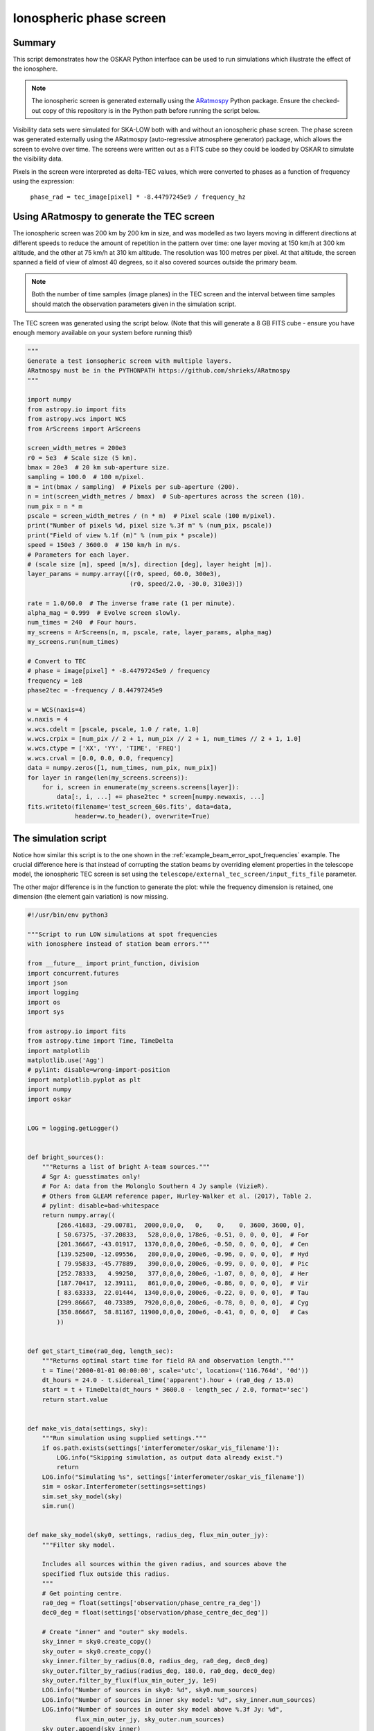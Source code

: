 .. _example_ionosphere:

Ionospheric phase screen
========================

Summary
-------

This script demonstrates how the OSKAR Python interface can be used to
run simulations which illustrate the effect of the ionosphere.

.. note::

    The ionospheric screen is generated externally using the
    `ARatmospy <https://github.com/shrieks/ARatmospy>`_ Python package.
    Ensure the checked-out copy of this repository is in the Python path
    before running the script below.

Visibility data sets were simulated for SKA-LOW both with and without an
ionospheric phase screen. The phase screen was generated externally using the
ARatmospy (auto-regressive atmosphere generator) package, which allows the
screen to evolve over time. The screens were written out as a FITS cube so
they could be loaded by OSKAR to simulate the visibility data.

Pixels in the screen were interpreted as delta-TEC values,
which were converted to phases as a function of frequency using the
expression:

    ``phase_rad = tec_image[pixel] * -8.44797245e9 / frequency_hz``


Using ARatmospy to generate the TEC screen
------------------------------------------

The ionospheric screen was 200 km by 200 km in size, and was modelled as two
layers moving in different directions at different speeds to reduce the amount
of repetition in the pattern over time: one layer moving at 150 km/h at
300 km altitude, and the other at 75 km/h at 310 km altitude.
The resolution was 100 metres per pixel. At that altitude, the screen spanned
a field of view of almost 40 degrees, so it also covered sources outside
the primary beam.

.. note::

    Both the number of time samples (image planes) in the TEC screen
    and the interval between time samples should match the observation
    parameters given in the simulation script.

The TEC screen was generated using the script below.
(Note that this will generate a 8 GB FITS cube - ensure you have enough
memory available on your system before running this!)

.. code-block:: python

    """
    Generate a test ionsopheric screen with multiple layers.
    ARatmospy must be in the PYTHONPATH https://github.com/shrieks/ARatmospy
    """

    import numpy
    from astropy.io import fits
    from astropy.wcs import WCS
    from ArScreens import ArScreens

    screen_width_metres = 200e3
    r0 = 5e3  # Scale size (5 km).
    bmax = 20e3  # 20 km sub-aperture size.
    sampling = 100.0  # 100 m/pixel.
    m = int(bmax / sampling)  # Pixels per sub-aperture (200).
    n = int(screen_width_metres / bmax)  # Sub-apertures across the screen (10).
    num_pix = n * m
    pscale = screen_width_metres / (n * m)  # Pixel scale (100 m/pixel).
    print("Number of pixels %d, pixel size %.3f m" % (num_pix, pscale))
    print("Field of view %.1f (m)" % (num_pix * pscale))
    speed = 150e3 / 3600.0  # 150 km/h in m/s.
    # Parameters for each layer.
    # (scale size [m], speed [m/s], direction [deg], layer height [m]).
    layer_params = numpy.array([(r0, speed, 60.0, 300e3),
                                (r0, speed/2.0, -30.0, 310e3)])

    rate = 1.0/60.0  # The inverse frame rate (1 per minute).
    alpha_mag = 0.999  # Evolve screen slowly.
    num_times = 240  # Four hours.
    my_screens = ArScreens(n, m, pscale, rate, layer_params, alpha_mag)
    my_screens.run(num_times)

    # Convert to TEC
    # phase = image[pixel] * -8.44797245e9 / frequency
    frequency = 1e8
    phase2tec = -frequency / 8.44797245e9

    w = WCS(naxis=4)
    w.naxis = 4
    w.wcs.cdelt = [pscale, pscale, 1.0 / rate, 1.0]
    w.wcs.crpix = [num_pix // 2 + 1, num_pix // 2 + 1, num_times // 2 + 1, 1.0]
    w.wcs.ctype = ['XX', 'YY', 'TIME', 'FREQ']
    w.wcs.crval = [0.0, 0.0, 0.0, frequency]
    data = numpy.zeros([1, num_times, num_pix, num_pix])
    for layer in range(len(my_screens.screens)):
        for i, screen in enumerate(my_screens.screens[layer]):
            data[:, i, ...] += phase2tec * screen[numpy.newaxis, ...]
    fits.writeto(filename='test_screen_60s.fits', data=data,
                 header=w.to_header(), overwrite=True)


The simulation script
---------------------

Notice how similar this script is to the one shown in the
:ref:`example_beam_error_spot_frequencies` example. The crucial difference
here is that instead of corrupting the station beams by overriding element
properties in the telescope model, the ionospheric TEC screen is set
using the ``telescope/external_tec_screen/input_fits_file`` parameter.

The other major difference is in the function to generate the plot: while
the frequency dimension is retained, one dimension (the element gain variation)
is now missing.

.. code-block:: python

    #!/usr/bin/env python3

    """Script to run LOW simulations at spot frequencies
    with ionosphere instead of station beam errors."""

    from __future__ import print_function, division
    import concurrent.futures
    import json
    import logging
    import os
    import sys

    from astropy.io import fits
    from astropy.time import Time, TimeDelta
    import matplotlib
    matplotlib.use('Agg')
    # pylint: disable=wrong-import-position
    import matplotlib.pyplot as plt
    import numpy
    import oskar


    LOG = logging.getLogger()


    def bright_sources():
        """Returns a list of bright A-team sources."""
        # Sgr A: guesstimates only!
        # For A: data from the Molonglo Southern 4 Jy sample (VizieR).
        # Others from GLEAM reference paper, Hurley-Walker et al. (2017), Table 2.
        # pylint: disable=bad-whitespace
        return numpy.array((
            [266.41683, -29.00781,  2000,0,0,0,   0,    0,    0, 3600, 3600, 0],
            [ 50.67375, -37.20833,   528,0,0,0, 178e6, -0.51, 0, 0, 0, 0],  # For
            [201.36667, -43.01917,  1370,0,0,0, 200e6, -0.50, 0, 0, 0, 0],  # Cen
            [139.52500, -12.09556,   280,0,0,0, 200e6, -0.96, 0, 0, 0, 0],  # Hyd
            [ 79.95833, -45.77889,   390,0,0,0, 200e6, -0.99, 0, 0, 0, 0],  # Pic
            [252.78333,   4.99250,   377,0,0,0, 200e6, -1.07, 0, 0, 0, 0],  # Her
            [187.70417,  12.39111,   861,0,0,0, 200e6, -0.86, 0, 0, 0, 0],  # Vir
            [ 83.63333,  22.01444,  1340,0,0,0, 200e6, -0.22, 0, 0, 0, 0],  # Tau
            [299.86667,  40.73389,  7920,0,0,0, 200e6, -0.78, 0, 0, 0, 0],  # Cyg
            [350.86667,  58.81167, 11900,0,0,0, 200e6, -0.41, 0, 0, 0, 0]   # Cas
            ))


    def get_start_time(ra0_deg, length_sec):
        """Returns optimal start time for field RA and observation length."""
        t = Time('2000-01-01 00:00:00', scale='utc', location=('116.764d', '0d'))
        dt_hours = 24.0 - t.sidereal_time('apparent').hour + (ra0_deg / 15.0)
        start = t + TimeDelta(dt_hours * 3600.0 - length_sec / 2.0, format='sec')
        return start.value


    def make_vis_data(settings, sky):
        """Run simulation using supplied settings."""
        if os.path.exists(settings['interferometer/oskar_vis_filename']):
            LOG.info("Skipping simulation, as output data already exist.")
            return
        LOG.info("Simulating %s", settings['interferometer/oskar_vis_filename'])
        sim = oskar.Interferometer(settings=settings)
        sim.set_sky_model(sky)
        sim.run()


    def make_sky_model(sky0, settings, radius_deg, flux_min_outer_jy):
        """Filter sky model.

        Includes all sources within the given radius, and sources above the
        specified flux outside this radius.
        """
        # Get pointing centre.
        ra0_deg = float(settings['observation/phase_centre_ra_deg'])
        dec0_deg = float(settings['observation/phase_centre_dec_deg'])

        # Create "inner" and "outer" sky models.
        sky_inner = sky0.create_copy()
        sky_outer = sky0.create_copy()
        sky_inner.filter_by_radius(0.0, radius_deg, ra0_deg, dec0_deg)
        sky_outer.filter_by_radius(radius_deg, 180.0, ra0_deg, dec0_deg)
        sky_outer.filter_by_flux(flux_min_outer_jy, 1e9)
        LOG.info("Number of sources in sky0: %d", sky0.num_sources)
        LOG.info("Number of sources in inner sky model: %d", sky_inner.num_sources)
        LOG.info("Number of sources in outer sky model above %.3f Jy: %d",
                 flux_min_outer_jy, sky_outer.num_sources)
        sky_outer.append(sky_inner)
        LOG.info("Number of sources in output sky model: %d", sky_outer.num_sources)
        return sky_outer


    def make_diff_image_stats(filename1, filename2, use_w_projection,
                              out_image_root=None):
        """Make an image of the difference between two visibility data sets.

        This function assumes that the observation parameters for both data sets
        are identical. (It will fail horribly otherwise!)
        """
        # Set up an imager.
        (hdr1, handle1) = oskar.VisHeader.read(filename1)
        (hdr2, handle2) = oskar.VisHeader.read(filename2)
        frequency_hz = hdr1.freq_start_hz
        fov_ref_frequency_hz = 140e6
        fov_ref_deg = 5.0
        fov_deg = fov_ref_deg * (fov_ref_frequency_hz / frequency_hz)
        imager = oskar.Imager(precision='double')
        imager.set(fov_deg=fov_deg, image_size=8192,
                   fft_on_gpu=True, grid_on_gpu=True)
        if out_image_root is not None:
            imager.output_root = out_image_root

        LOG.info("Imaging differences between '%s' and '%s'", filename1, filename2)
        block1 = oskar.VisBlock.create_from_header(hdr1)
        block2 = oskar.VisBlock.create_from_header(hdr2)
        if hdr1.num_blocks != hdr2.num_blocks:
            raise RuntimeError("'%s' and '%s' have different dimensions!" %
                               (filename1, filename2))
        if use_w_projection:
            imager.set(algorithm='W-projection')
            imager.coords_only = True
            for i_block in range(hdr1.num_blocks):
                block1.read(hdr1, handle1, i_block)
                imager.update_from_block(hdr1, block1)
            imager.coords_only = False
            imager.check_init()
            LOG.info("Using %d W-planes", imager.num_w_planes)
        executor = concurrent.futures.ThreadPoolExecutor(2)
        for i_block in range(hdr1.num_blocks):
            tasks_read = []
            tasks_read.append(executor.submit(block1.read, hdr1, handle1, i_block))
            tasks_read.append(executor.submit(block2.read, hdr2, handle2, i_block))
            concurrent.futures.wait(tasks_read)
            block1.cross_correlations()[...] -= block2.cross_correlations()
            imager.update_from_block(hdr1, block1)
        del handle1, handle2, hdr1, hdr2, block1, block2

        # Finalise image and return it to Python.
        output = imager.finalise(return_images=1)
        image = output['images'][0]

        LOG.info("Generating image statistics")
        image_size = imager.image_size
        box_size = int(0.1 * image_size)
        centre = image[
            (image_size - box_size)//2:(image_size + box_size)//2,
            (image_size - box_size)//2:(image_size + box_size)//2]
        del imager
        return {
            'image_medianabs': numpy.median(numpy.abs(image)),
            'image_mean': numpy.mean(image),
            'image_std': numpy.std(image),
            'image_rms': numpy.sqrt(numpy.mean(image**2)),
            'image_centre_mean': numpy.mean(centre),
            'image_centre_std': numpy.std(centre),
            'image_centre_rms': numpy.sqrt(numpy.mean(centre**2))
        }


    def make_plot(prefix, field_name, metric_key, results, axis_freq):
        """Plot selected results."""
        # Get data.
        data = numpy.zeros_like(axis_freq)
        with numpy.nditer([axis_freq, data], op_flags=[['readonly'], ['writeonly']]) as it:
            for freq, d in it:
                key = '%s_%s_%d_MHz_iono' % (prefix, field_name, freq)
                if key in results:
                    d[...] = numpy.log10(results[key][metric_key])

        # Scatter plot.
        plt.scatter(axis_freq, data)

        # Title and axis labels.
        metric_name = '[ UNKNOWN ]'
        if metric_key == 'image_centre_rms':
            metric_name = 'Central RMS [Jy/beam]'
        elif metric_key == 'image_medianabs':
            metric_name = 'MEDIAN(ABS(image)) [Jy/beam]'
        sky_model = 'GLEAM'
        if 'A-team' in prefix:
            sky_model = sky_model + ' + A-team'
        plt.title('%s for %s field (%s)' % (metric_name, field_name, sky_model))
        plt.xlabel('Frequency [MHz]')
        plt.ylabel('log10(%s)' % metric_name)
        plt.savefig('%s_%s_%s.png' % (prefix, field_name, metric_key))
        plt.close('all')


    def run_single(prefix_field, settings, sky,
                   freq_MHz, out0_name, results):
        """Run a single simulation and generate image statistics for it."""
        out = '%s_%d_MHz_iono' % (prefix_field, freq_MHz)
        if out in results:
            LOG.info("Using cached results for '%s'", out)
            return
        settings['telescope/ionosphere_screen_type'] = 'External'
        settings['telescope/external_tec_screen/input_fits_file'] = \
            'test_screen_60s.fits'
        settings['interferometer/oskar_vis_filename'] = out + '.vis'
        settings['interferometer/ms_filename'] = out + '.ms'
        make_vis_data(settings, sky)
        out_image_root = out
        use_w_projection = True
        if str(settings['interferometer/ignore_w_components']).lower() == 'true':
            use_w_projection = False
        results[out] = make_diff_image_stats(out0_name, out + '.vis',
                                             use_w_projection, out_image_root)


    def run_set(prefix, base_settings, fields, axis_freq, plot_only):
        """Runs a set of simulations."""
        if not plot_only:
            # Load base sky model
            settings = oskar.SettingsTree('oskar_sim_interferometer')
            sky0 = oskar.Sky()
            if 'GLEAM' in prefix:
                # Load GLEAM catalogue from FITS binary table.
                hdulist = fits.open('GLEAM_EGC.fits')
                # pylint: disable=no-member
                cols = hdulist[1].data[0].array
                data = numpy.column_stack(
                    (cols['RAJ2000'], cols['DEJ2000'], cols['peak_flux_wide']))
                data = data[data[:, 2].argsort()[::-1]]
                sky_gleam = oskar.Sky.from_array(data)
                sky0.append(sky_gleam)
            if 'A-team' in prefix:
                sky_bright = oskar.Sky.from_array(bright_sources())
                sky0.append(sky_bright)

        # Iterate over fields.
        for field_name, field in fields.items():
            # Load result set, if it exists.
            prefix_field = prefix + '_' + field_name
            results = {}
            json_file = prefix_field + '_results.json'
            if os.path.exists(json_file):
                with open(json_file, 'r') as input_file:
                    results = json.load(input_file)

            # Iterate over frequencies.
            if not plot_only:
                for freq_MHz in axis_freq:
                    # Update settings for field.
                    settings_dict = base_settings.copy()
                    settings_dict.update(field)
                    settings.from_dict(settings_dict)
                    ra_deg = float(settings['observation/phase_centre_ra_deg'])
                    length_sec = float(settings['observation/length'])
                    settings['observation/start_frequency_hz'] = str(freq_MHz * 1e6)
                    settings['observation/start_time_utc'] = get_start_time(
                        ra_deg, length_sec)

                    # Create the sky model.
                    sky = make_sky_model(sky0, settings, 20.0, 10.0)
                    settings['interferometer/ignore_w_components'] = 'true'
                    if 'A-team' in prefix:
                        settings['interferometer/ignore_w_components'] = 'false'

                    # Simulate the 'perfect' case.
                    out0 = '%s_%d_MHz_no_errors' % (prefix_field, freq_MHz)
                    settings['telescope/ionosphere_screen_type'] = 'None'
                    settings['telescope/external_tec_screen/input_fits_file'] = ''
                    settings['interferometer/oskar_vis_filename'] = out0 + '.vis'
                    settings['interferometer/ms_filename'] = out0 + '.ms'
                    make_vis_data(settings, sky)

                    # Simulate the error case.
                    run_single(prefix_field, settings, sky,
                               freq_MHz, out0 + '.vis', results)

            # Generate plot for the field.
            make_plot(prefix, field_name, 'image_centre_rms',
                      results, axis_freq)
            make_plot(prefix, field_name, 'image_medianabs',
                      results, axis_freq)

            # Save result set.
            with open(json_file, 'w') as output_file:
                json.dump(results, output_file, indent=4)


    def main():
        """Main function."""
        handler = logging.StreamHandler(sys.stdout)
        formatter = logging.Formatter('%(asctime)s - %(levelname)s - %(message)s')
        handler.setFormatter(formatter)
        LOG.addHandler(handler)
        LOG.setLevel(logging.INFO)

        # Define common settings.
        base_settings = {
            'simulator': {
                'double_precision': 'true',
                'use_gpus': 'true',
                'max_sources_per_chunk': '23000'
            },
            'observation' : {
                'frequency_inc_hz': '100e3',
                'length': '14400.0',
                'num_time_steps': '240'
            },
            'telescope': {
                'input_directory': 'SKA1-LOW_SKO-0000422_Rev3_38m_SKALA4_spot_frequencies.tm'
            },
            'interferometer': {
                'channel_bandwidth_hz': '100e3',
                'time_average_sec': '1.0',
                'max_time_samples_per_block': '4'
            }
        }

        # Define axes of parameter space.
        fields = {
            'EoR0': {
                'observation/phase_centre_ra_deg': '0.0',
                'observation/phase_centre_dec_deg': '-27.0'
            },
            'EoR1': {
                'observation/phase_centre_ra_deg': '60.0',
                'observation/phase_centre_dec_deg': '-30.0'
            },
            'EoR2': {
                'observation/phase_centre_ra_deg': '170.0',
                'observation/phase_centre_dec_deg': '-10.0'
            }
        }
        axis_freq = [50.0, 70.0, 110.0, 137.0, 160.0, 230.0, 320.0]

        # GLEAM + A-team sky model simulations.
        plot_only = False
        run_set('GLEAM_A-team', base_settings,
                fields, axis_freq, plot_only)


    if __name__ == '__main__':
        main()
